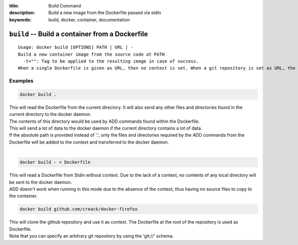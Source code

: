 :title: Build Command
:description: Build a new image from the Dockerfile passed via stdin
:keywords: build, docker, container, documentation

================================================
``build`` -- Build a container from a Dockerfile
================================================

::

    Usage: docker build [OPTIONS] PATH | URL | -
    Build a new container image from the source code at PATH
      -t="": Tag to be applied to the resulting image in case of success.
    When a single Dockerfile is given as URL, then no context is set. When a git repository is set as URL, the repository is used as context


Examples
--------

.. code-block:: bash

    docker build .

| This will read the Dockerfile from the current directory. It will also send any other files and directories found in the current directory to the docker daemon.
| The contents of this directory would be used by ADD commands found within the Dockerfile.
| This will send a lot of data to the docker daemon if the current directory contains a lot of data.
| If the absolute path is provided instead of '.', only the files and directories required by the ADD commands from the Dockerfile will be added to the context and transferred to the docker daemon.
|

.. code-block:: bash

    docker build - < Dockerfile

| This will read a Dockerfile from Stdin without context. Due to the lack of a context, no contents of any local directory will be sent to the docker daemon.
| ADD doesn't work when running in this mode due to the absence of the context, thus having no source files to copy to the container.


.. code-block:: bash

    docker build github.com/creack/docker-firefox

| This will clone the github repository and use it as context. The Dockerfile at the root of the repository is used as Dockerfile.
| Note that you can specify an arbitrary git repository by using the 'git://' schema.
